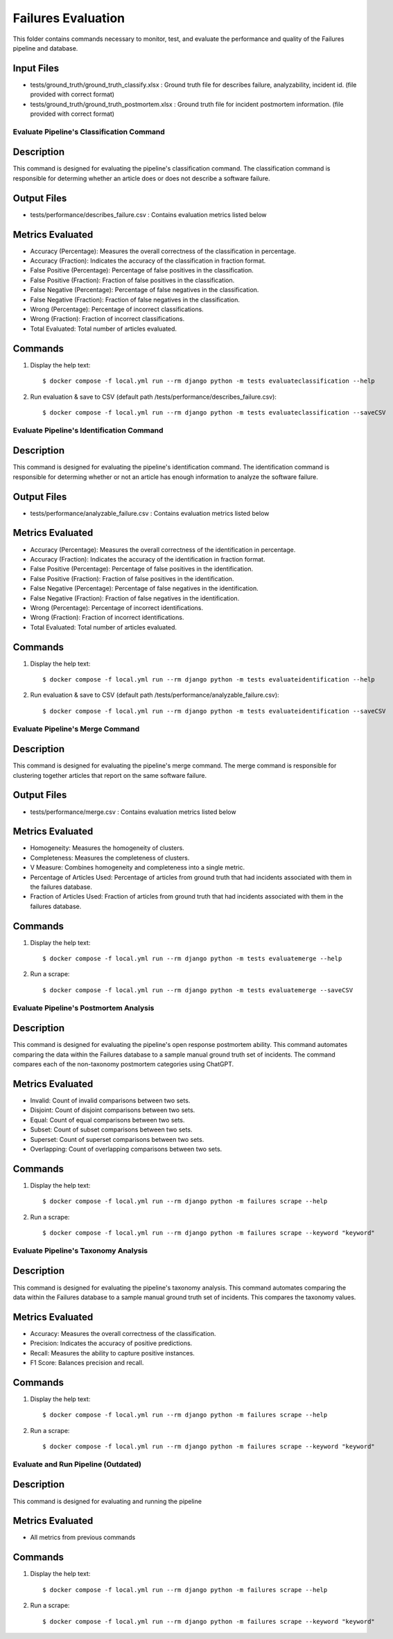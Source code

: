 Failures Evaluation
========

This folder contains commands necessary to monitor, test, and evaluate the performance and quality of the Failures pipeline and database.

Input Files
-----------

- tests/ground_truth/ground_truth_classify.xlsx : Ground truth file for describes failure, analyzability, incident id. (file provided with correct format)
- tests/ground_truth/ground_truth_postmortem.xlsx : Ground truth file for incident postmortem information. (file provided with correct format)


Evaluate Pipeline's Classification Command
^^^^^^^^^^^^^^^^^^^^^^^^^^^^^^^^^^^^^^^^^^^^^^^^^^

Description
------------

This command is designed for evaluating the pipeline's classification command. The classification command is responsible for determing whether an article does or does not describe a software failure.

Output Files
------------

- tests/performance/describes_failure.csv : Contains evaluation metrics listed below

Metrics Evaluated
-----------------

- Accuracy (Percentage): Measures the overall correctness of the classification in percentage.
- Accuracy (Fraction): Indicates the accuracy of the classification in fraction format.
- False Positive (Percentage): Percentage of false positives in the classification.
- False Positive (Fraction): Fraction of false positives in the classification.
- False Negative (Percentage): Percentage of false negatives in the classification.
- False Negative (Fraction): Fraction of false negatives in the classification.
- Wrong (Percentage): Percentage of incorrect classifications.
- Wrong (Fraction): Fraction of incorrect classifications.
- Total Evaluated: Total number of articles evaluated.

Commands
--------

#. Display the help text::

    $ docker compose -f local.yml run --rm django python -m tests evaluateclassification --help

#. Run evaluation & save to CSV (default path /tests/performance/describes_failure.csv)::

    $ docker compose -f local.yml run --rm django python -m tests evaluateclassification --saveCSV


Evaluate Pipeline's Identification Command
^^^^^^^^^^^^^^^^^^^^^^^^^^^^^^^^^^^^^^^^^^^^^^^^^^

Description
------------

This command is designed for evaluating the pipeline's identification command. The identification command is responsible for determing whether or not an article has enough information to analyze the software failure.

Output Files
------------

- tests/performance/analyzable_failure.csv : Contains evaluation metrics listed below

Metrics Evaluated
-----------------

- Accuracy (Percentage): Measures the overall correctness of the identification in percentage.
- Accuracy (Fraction): Indicates the accuracy of the identification in fraction format.
- False Positive (Percentage): Percentage of false positives in the identification.
- False Positive (Fraction): Fraction of false positives in the identification.
- False Negative (Percentage): Percentage of false negatives in the identification.
- False Negative (Fraction): Fraction of false negatives in the identification.
- Wrong (Percentage): Percentage of incorrect identifications.
- Wrong (Fraction): Fraction of incorrect identifications.
- Total Evaluated: Total number of articles evaluated.

Commands
--------

#. Display the help text::

    $ docker compose -f local.yml run --rm django python -m tests evaluateidentification --help

#. Run evaluation & save to CSV (default path /tests/performance/analyzable_failure.csv)::

    $ docker compose -f local.yml run --rm django python -m tests evaluateidentification --saveCSV


Evaluate Pipeline's Merge Command
^^^^^^^^^^^^^^^^^^^^^^^^^^^^^^^^^^^^^^^^^^^^^^^^^^

Description
------------

This command is designed for evaluating the pipeline's merge command. The merge command is responsible for clustering together articles that report on the same software failure.

Output Files
------------

- tests/performance/merge.csv : Contains evaluation metrics listed below

Metrics Evaluated
-----------------

- Homogeneity: Measures the homogeneity of clusters.
- Completeness: Measures the completeness of clusters.
- V Measure: Combines homogeneity and completeness into a single metric.
- Percentage of Articles Used: Percentage of articles from ground truth that had incidents associated with them in the failures database.
- Fraction of Articles Used: Fraction of articles from ground truth that had incidents associated with them in the failures database.

Commands
--------

#. Display the help text::

    $ docker compose -f local.yml run --rm django python -m tests evaluatemerge --help

#. Run a scrape::

    $ docker compose -f local.yml run --rm django python -m tests evaluatemerge --saveCSV


Evaluate Pipeline's Postmortem Analysis
^^^^^^^^^^^^^^^^^^^^^^^^^^^^^^^^^^^^^^^^^^^^^^^^^^

Description
------------

This command is designed for evaluating the pipeline's open response postmortem ability. This command automates comparing the data within the Failures database to a sample manual ground truth set of incidents. The command compares each of the non-taxonomy postmortem categories using ChatGPT.

Metrics Evaluated
-----------------

- Invalid: Count of invalid comparisons between two sets.
- Disjoint: Count of disjoint comparisons between two sets.
- Equal: Count of equal comparisons between two sets.
- Subset: Count of subset comparisons between two sets.
- Superset: Count of superset comparisons between two sets.
- Overlapping: Count of overlapping comparisons between two sets.

Commands
--------

#. Display the help text::

    $ docker compose -f local.yml run --rm django python -m failures scrape --help

#. Run a scrape::

    $ docker compose -f local.yml run --rm django python -m failures scrape --keyword "keyword"


Evaluate Pipeline's Taxonomy Analysis
^^^^^^^^^^^^^^^^^^^^^^^^^^^^^^^^^^^^^^^^^^^^^^^^^^

Description
------------

This command is designed for evaluating the pipeline's taxonomy analysis. This command automates comparing the data within the Failures database to a sample manual ground truth set of incidents. This compares the taxonomy values.

Metrics Evaluated
-----------------

- Accuracy: Measures the overall correctness of the classification.
- Precision: Indicates the accuracy of positive predictions.
- Recall: Measures the ability to capture positive instances.
- F1 Score: Balances precision and recall.

Commands
--------

#. Display the help text::

    $ docker compose -f local.yml run --rm django python -m failures scrape --help

#. Run a scrape::

    $ docker compose -f local.yml run --rm django python -m failures scrape --keyword "keyword"


Evaluate and Run Pipeline (Outdated)
^^^^^^^^^^^^^^^^^^^^^^^^^^^^^^^^^^^^^^^^^^^^^^^^^^

Description
------------

This command is designed for evaluating and running the pipeline

Metrics Evaluated
-----------------

- All metrics from previous commands

Commands
--------

#. Display the help text::

    $ docker compose -f local.yml run --rm django python -m failures scrape --help

#. Run a scrape::

    $ docker compose -f local.yml run --rm django python -m failures scrape --keyword "keyword"
